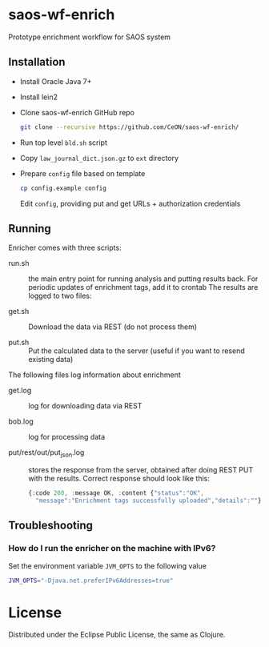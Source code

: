 * saos-wf-enrich
  Prototype enrichment workflow for SAOS system

** Installation
   + Install Oracle Java 7+
   + Install lein2
   + Clone saos-wf-enrich GitHub repo
     #+BEGIN_SRC sh
     git clone --recursive https://github.com/CeON/saos-wf-enrich/
     #+END_SRC
   + Run top level ~bld.sh~ script
   + Copy ~law_journal_dict.json.gz~ to ~ext~ directory
   + Prepare ~config~ file based on template
     #+BEGIN_SRC sh
     cp config.example config
     #+END_SRC
     Edit ~config~, providing put and get URLs +  authorization credentials

** Running
   Enricher comes with three scripts:

   + run.sh :: the main entry point for running analysis and putting results
     back. For periodic updates of enrichment tags, add it to crontab
     The results are logged to two files:

   + get.sh :: Download the data via REST (do not process them)

   + put.sh :: Put the calculated data to the server (useful if you want to
     resend existing data)

   The following files log information about enrichment
   +  get.log :: log for downloading data via REST

   +  bob.log :: log for processing data

   +  put/rest/out/put_json.log :: stores the response from the
      server, obtained after doing REST PUT with the results. Correct
      response should look like this:
      #+BEGIN_SRC js
       {:code 200, :message OK, :content {"status":"OK",
         "message":"Enrichment tags successfully uploaded","details":""}}
      #+END_SRC
** Troubleshooting
*** How do I run the enricher on the machine with IPv6?

    Set the environment variable ~JVM_OPTS~ to the following value
    #+BEGIN_SRC sh
    JVM_OPTS="-Djava.net.preferIPv6Addresses=true"
    #+END_SRC

* License

  Distributed under the Eclipse Public License, the same as Clojure.
